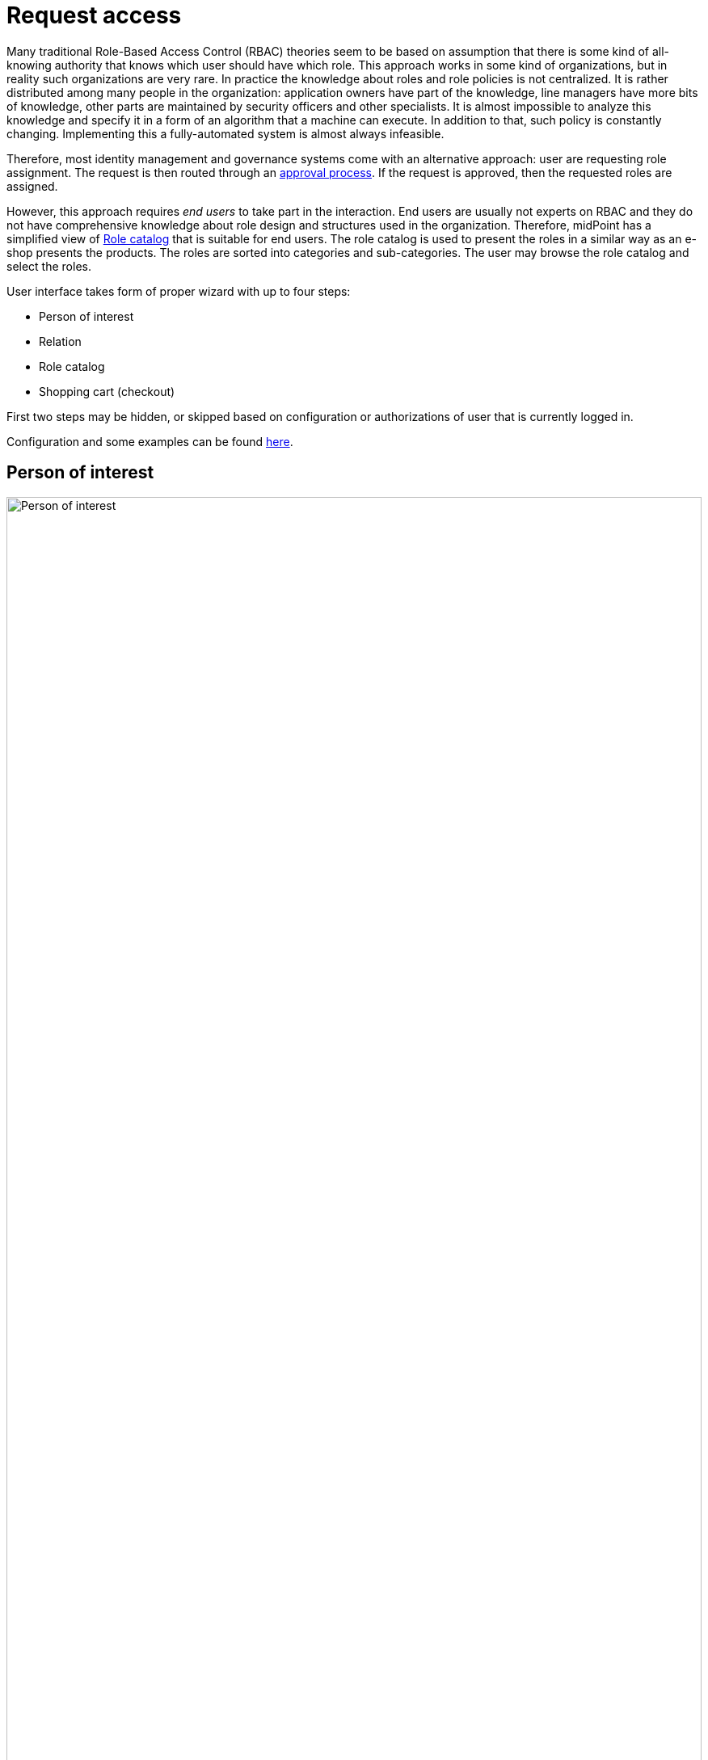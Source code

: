 = Request access
:page-toc: top

Many traditional Role-Based Access Control (RBAC) theories seem to be based on assumption that there is some kind of all-knowing authority that knows which user should have which role.
This approach works in some kind of organizations, but in reality such organizations are very rare.
In practice the knowledge about roles and role policies is not centralized.
It is rather distributed among many people in the organization: application owners have part of the knowledge, line managers have more bits of knowledge, other parts are maintained by security officers and other specialists.
It is almost impossible to analyze this knowledge and specify it in a form of an algorithm that a machine can execute.
In addition to that, such policy is constantly changing.
Implementing this a fully-automated system is almost always infeasible.

Therefore, most identity management and governance systems come with an alternative approach: user are requesting role assignment.
The request is then routed through an xref:/midpoint/reference/cases/approval/[approval process]. If the request is approved, then the requested roles are assigned.

However, this approach requires _end users_ to take part in the interaction.
End users are usually not experts on RBAC and they do not have comprehensive knowledge about role design and structures used in the organization.
Therefore, midPoint has a simplified view of <<Role catalog>> that is suitable for end users.
The role catalog is used to present the roles in a similar way as an e-shop presents the products.
The roles are sorted into categories and sub-categories.
The user may browse the role catalog and select the roles.

User interface takes form of proper wizard with up to four steps:

* Person of interest
* Relation
* Role catalog
* Shopping cart (checkout)

First two steps may be hidden, or skipped based on configuration or authorizations of user that is currently logged in.

Configuration and some examples can be found xref:configuration.adoc[here].

== Person of interest

.Person of interest
image::step-1-poi.png[Person of interest,100%]

First step of request access wizard allows user to choose one or more users for whom new roles will be requested.
There are two type of tiles:

* Myself - to select user currently logged in
* Group - defined by collection or query filter. Group allow to select one or more users via autocomplete text field or by clicking *Select manually* button.

Autocomplete search withing group is done using `user/name` property with `norm` poly-string matcher by default.
Autocomplete configuration can be customized using `group/autocompleteConfiguration` configuration option.

Concrete search behaviour can be customized using `autocompleteConfiguration/searchFilterTemplate` where filter with expression can be used.
Filter expression should contain `input` variable which will be replaced by user input.
Such filter will be joined with group defined filter/collection using `and` operator.

Search result items can be also modified using expression defined in `autocompleteConfiguration/displayExpression`.

Minimum number of characters needed to start autocomplete can be configured using `group/autocompleteMinChars`.
Default value is 2.

In following example filter template will create substring search `givenName like '%King *<VALUE_FROM_AUTOCOMPLETE_TEXT>*%'`.
Results will be displayed in format `<USER_NAME> (<USER_OID>)`

[source, xml]
----
<group>
    <searchFilterTemplate>
        <q:substring>
            <q:path>givenName</q:path>
            <expression>
                <script>
                    <code>
                        return "King " + input
                    </code>
                </script>
            </expression>
        </q:substring>
    </searchFilterTemplate>
    <userDisplayName>
        <script>
            <code>return basic.stringify(object.name) + " (" + object.oid + ")"</code>
        </script>
    </userDisplayName>
    <autocompleteMinChars>2</autocompleteMinChars>
</group>
----

.Selection from group of users
image::step-1-poi-group.png[Selection from group of users,100%]

.Manual selection from group of users
image::step-1-group-manual-selection.png[Manual selection from group of users,100%]

.User selected
image::step-1-group-user-selected.png[User selected,100%]

If user can request only for himself then this step is not visible (and skipped).
Restarting _Request access_ wizard and going through _Person of interest_ step again will overwrite previously selected users.

== Relation

.Person of interest
image::step-2-relation.png[Relation,100%]

Second step of wizard requires user to choose relation which will be used for new roles.
List of relations is based on static relations and relations defined in system configuration.
Default set of relations is:

* Default
* Manager
* Approver
* Owner

Set of relations, their label and icon can be configured, see xref:../../concepts/relation/index.adoc[Relations] and xref:./configuration.adoc[Configuration].

If there's only one relation to be selected, then this step is not visible (and skipped).

[NOTE]
====
If relations are handled only implicitly via authorizations, then relation step will be visible at least when wizard is initialized.
Reason for this is that until user selects at least one user (person of interest), midpoint is not able to compute available relation list and therefore can't decide whether relation step can be hidden.

In case relation step should be hidden at all times, please configure `defaultRelation` and `allowOtherRelations=false` in request access configuration.
====

== Role catalog

.Role catalog
image::step-3-catalog-tiles.png[Role catalog,100%]

Role catalog displays roles (also organizations and services) that can be assigned to list of users defined earlier.
Catalog can be currently displayed in two ways:

* Tiles (picture above)
* Table (see picture below)

.Role catalog in table
image::step-3-catalog-table.png[Role catalog in table,100%]

Both types of view can be enabled or disabled via configuration.
Menu in role catalog consists of 3 types of items also defined in configuration:

* Role catalog defined via org. structure
* Collections of objects
* Roles of teammate

=== Role catalog

Role catalog is defined via reference to organization tree.
Org. tree is then used to load hierarchical menu.
By default, up to 3 levels, all roles on deeper levels are shown in that 3rd level menu.
Assignable roles have to be part of this org. tree.

NOTE: In 4.8 or later number of levels can be configured using `roleCatalogDepth` configuration option.

=== Collection of objects

Collection of objects can be used to create custom menu item representing specific set of object via reference to object collection or using query filter.

=== Roles of teammate

This is custom menu item that uses search for another user and list his assignments.
Roles of teammate option can be disabled via configuration.

Search for teammate will by default create filter using `user/name` property with `norm` poly-string matcher by default.

NOTE: Since 4.8 search behaviour can be customized using `autoCompleteConfiguration` configuration option.

.Roles of teammate
image::step-3-roles-of-teammate.png[Roles of teammate,100%]

== Shopping cart (checkout)

.Shopping cart (checkout)
image::step-4-checkout.png[Shopping cart (checkout),100%]

Last step in request access wizard is checkout.
In this step user can finalize whole request, review and solve conflicts if necessary.
If configuration allows comment for this request can be added also with custom validity period for requested items.
This can be done either globally for whole cart or for each item separately.

=== Conflict solver

.List of conflicts
image::step-4-conflict-list.png[List of conflicts,100%]

.Solved conflicts
image::step-4-conflicts-solved.png[Solved conflicts,100%]

.Edit shopping cart item
image::step-4-checkout-item-edit.png[Edit shopping cart item,100%]
